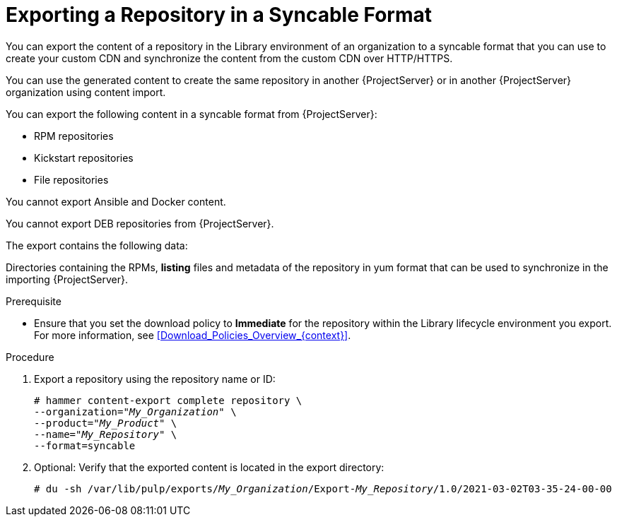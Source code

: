 [id="Exporting_a_Repository_in_a_Syncable_Format_{context}"]
= Exporting a Repository in a Syncable Format

You can export the content of a repository in the Library environment of an organization to a syncable format that you can use to create your custom CDN and synchronize the content from the custom CDN over HTTP/HTTPS.

ifdef::satellite[]
You can then serve the generated content using a local webserver on the importing {ProjectServer} or in another {ProjectServer} organization.

You cannot directly import Syncable Format exports.
Instead on the importing {ProjectServer} you must:

* Copy the generated content to an HTTP/HTTPS webserver that is accessible to importing {ProjectServer}.
* Update your CDN configuration to *Custom CDN*.
* Set the CDN URL to point to the web server.
* Optional: Set an SSL CA Credential if the web server requires it.
* Enable the Repository.
* Synchronize the Repository.
endif::[]

ifndef::satellite[]
You can use the generated content to create the same repository in another {ProjectServer} or in another {ProjectServer} organization using content import.
endif::[]

You can export the following content in a syncable format from {ProjectServer}:

* RPM repositories
* Kickstart repositories
* File repositories

You cannot export Ansible and Docker content.

ifndef::satellite[]
You cannot export DEB repositories from {ProjectServer}.
endif::[]

The export contains the following data:

Directories containing the RPMs, *listing* files and metadata of the repository in yum format that can be used to synchronize in the importing {ProjectServer}.

.Prerequisite
* Ensure that you set the download policy to *Immediate* for the repository within the Library lifecycle environment you export.
For more information, see xref:Download_Policies_Overview_{context}[].

.Procedure
. Export a repository using the repository name or ID:
+
[options="nowrap" subs="+quotes"]
----
# hammer content-export complete repository \
--organization="_My_Organization_" \
--product="_My_Product_" \
--name="_My_Repository_" \
--format=syncable
----
. Optional: Verify that the exported content is located in the export directory:
+
[options="nowrap" subs="+quotes"]
----
# du -sh /var/lib/pulp/exports/_My_Organization_/Export-_My_Repository_/1.0/2021-03-02T03-35-24-00-00
----
